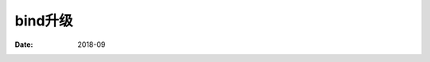.. _dns-bind-upgrade:

======================================================================================================================================================
bind升级
======================================================================================================================================================

:Date: 2018-09

.. contents::




